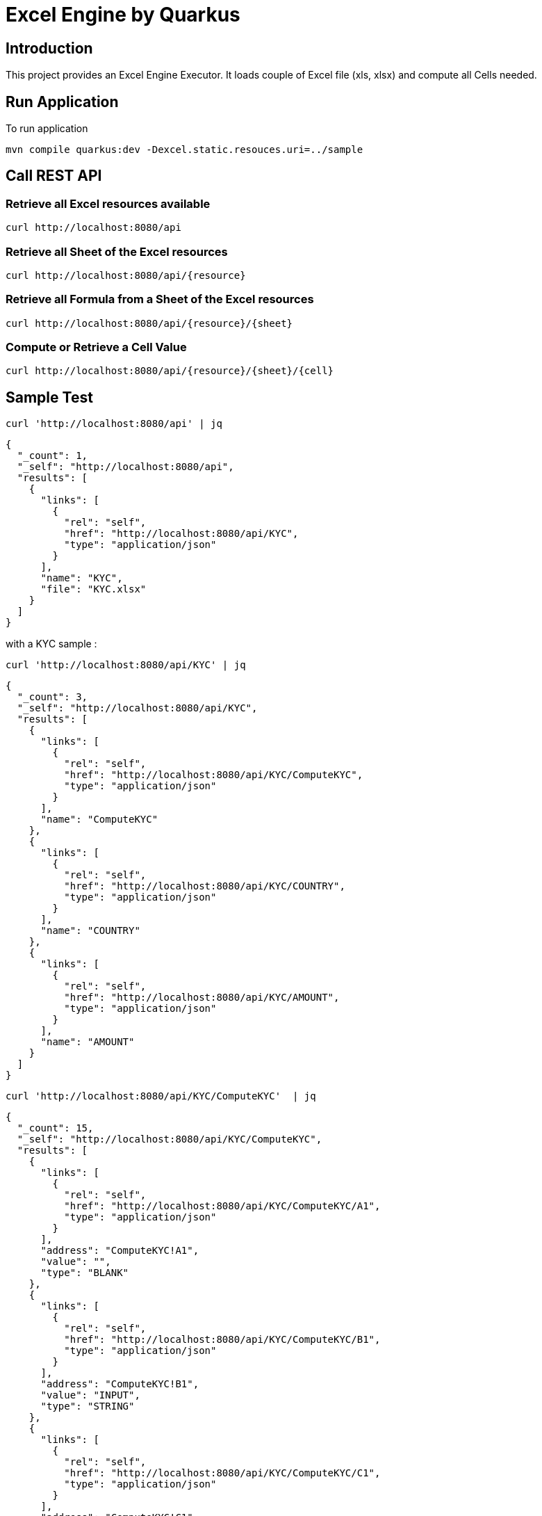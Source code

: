 = Excel Engine by Quarkus

== Introduction

This project provides an Excel Engine Executor. It loads couple of Excel file (xls, xlsx) and compute all Cells needed.



== Run Application 

To run application 

	mvn compile quarkus:dev -Dexcel.static.resouces.uri=../sample

== Call REST API


=== Retrieve all Excel resources available

	curl http://localhost:8080/api

=== Retrieve all Sheet of the Excel resources

	curl http://localhost:8080/api/{resource}

=== Retrieve all Formula from a Sheet of the Excel resources

	curl http://localhost:8080/api/{resource}/{sheet}

=== Compute or Retrieve a Cell Value

	curl http://localhost:8080/api/{resource}/{sheet}/{cell}

== Sample Test


	curl 'http://localhost:8080/api' | jq
	
```
{
  "_count": 1,
  "_self": "http://localhost:8080/api",
  "results": [
    {
      "links": [
        {
          "rel": "self",
          "href": "http://localhost:8080/api/KYC",
          "type": "application/json"
        }
      ],
      "name": "KYC",
      "file": "KYC.xlsx"
    }
  ]
}
```


with a KYC sample :

	curl 'http://localhost:8080/api/KYC' | jq
	
```
{
  "_count": 3,
  "_self": "http://localhost:8080/api/KYC",
  "results": [
    {
      "links": [
        {
          "rel": "self",
          "href": "http://localhost:8080/api/KYC/ComputeKYC",
          "type": "application/json"
        }
      ],
      "name": "ComputeKYC"
    },
    {
      "links": [
        {
          "rel": "self",
          "href": "http://localhost:8080/api/KYC/COUNTRY",
          "type": "application/json"
        }
      ],
      "name": "COUNTRY"
    },
    {
      "links": [
        {
          "rel": "self",
          "href": "http://localhost:8080/api/KYC/AMOUNT",
          "type": "application/json"
        }
      ],
      "name": "AMOUNT"
    }
  ]
}


```

    curl 'http://localhost:8080/api/KYC/ComputeKYC'  | jq

```
{
  "_count": 15,
  "_self": "http://localhost:8080/api/KYC/ComputeKYC",
  "results": [
    {
      "links": [
        {
          "rel": "self",
          "href": "http://localhost:8080/api/KYC/ComputeKYC/A1",
          "type": "application/json"
        }
      ],
      "address": "ComputeKYC!A1",
      "value": "",
      "type": "BLANK"
    },
    {
      "links": [
        {
          "rel": "self",
          "href": "http://localhost:8080/api/KYC/ComputeKYC/B1",
          "type": "application/json"
        }
      ],
      "address": "ComputeKYC!B1",
      "value": "INPUT",
      "type": "STRING"
    },
    {
      "links": [
        {
          "rel": "self",
          "href": "http://localhost:8080/api/KYC/ComputeKYC/C1",
          "type": "application/json"
        }
      ],
      "address": "ComputeKYC!C1",
      "value": " SCORE",
      "type": "STRING"
    },
    {
      "links": [
        {
          "rel": "self",
          "href": "http://localhost:8080/api/KYC/ComputeKYC/A2",
          "type": "application/json"
        }
      ],
      "address": "ComputeKYC!A2",
      "value": "PEP",
      "metadata": "@input",
      "type": "STRING"
    },
    {
      "links": [
        {
          "rel": "self",
          "href": "http://localhost:8080/api/KYC/ComputeKYC/B2",
          "type": "application/json"
        }
      ],
      "address": "ComputeKYC!B2",
      "value": "false",
      "type": "BOOLEAN"
    },
    {
      "links": [
        {
          "rel": "self",
          "href": "http://localhost:8080/api/KYC/ComputeKYC/C2",
          "type": "application/json"
        }
      ],
      "address": "ComputeKYC!C2",
      "value": "IF(B2,50,0)",
      "type": "FORMULA"
    },
    {
      "links": [
        {
          "rel": "self",
          "href": "http://localhost:8080/api/KYC/ComputeKYC/A3",
          "type": "application/json"
        }
      ],
      "address": "ComputeKYC!A3",
      "value": "COUNTRY",
      "metadata": "@input",
      "type": "STRING"
    },
    {
      "links": [
        {
          "rel": "self",
          "href": "http://localhost:8080/api/KYC/ComputeKYC/B3",
          "type": "application/json"
        }
      ],
      "address": "ComputeKYC!B3",
      "value": "FR",
      "type": "STRING"
    },
    {
      "links": [
        {
          "rel": "self",
          "href": "http://localhost:8080/api/KYC/ComputeKYC/C3",
          "type": "application/json"
        }
      ],
      "address": "ComputeKYC!C3",
      "value": "VLOOKUP(B3,COUNTRY!A1:B5,2,FALSE)",
      "type": "FORMULA"
    },
    {
      "links": [
        {
          "rel": "self",
          "href": "http://localhost:8080/api/KYC/ComputeKYC/A4",
          "type": "application/json"
        }
      ],
      "address": "ComputeKYC!A4",
      "value": "AMOUNT",
      "metadata": "@input",
      "type": "STRING"
    },
    {
      "links": [
        {
          "rel": "self",
          "href": "http://localhost:8080/api/KYC/ComputeKYC/B4",
          "type": "application/json"
        }
      ],
      "address": "ComputeKYC!B4",
      "value": 0,
      "type": "NUMERIC"
    },
    {
      "links": [
        {
          "rel": "self",
          "href": "http://localhost:8080/api/KYC/ComputeKYC/C4",
          "type": "application/json"
        }
      ],
      "address": "ComputeKYC!C4",
      "value": "VLOOKUP(B4,AMOUNT!A1:B5,2,TRUE)",
      "type": "FORMULA"
    },
    {
      "links": [
        {
          "rel": "self",
          "href": "http://localhost:8080/api/KYC/ComputeKYC/A5",
          "type": "application/json"
        }
      ],
      "address": "ComputeKYC!A5",
      "value": "",
      "type": "BLANK"
    },
    {
      "links": [
        {
          "rel": "self",
          "href": "http://localhost:8080/api/KYC/ComputeKYC/A6",
          "type": "application/json"
        }
      ],
      "address": "ComputeKYC!A6",
      "value": "FINAL",
      "type": "STRING"
    },
    {
      "links": [
        {
          "rel": "self",
          "href": "http://localhost:8080/api/KYC/ComputeKYC/C6",
          "type": "application/json"
        }
      ],
      "address": "ComputeKYC!C6",
      "value": "SUM(C2:C4)",
      "metadata": "@output",
      "type": "FORMULA"
    }
  ]
}
```

    curl 'http://localhost:8080/api/KYC/ComputeKYC/C6?B2=TRUE&B3=CY&B4=1000000' | jq

```
{
  "_count": 1,
  "_self": "http://localhost:8080/api/KYC/ComputeKYC/C6?B2=TRUE&B3=CY&B4=1000000",
  "results": [
    {
      "links": [
        {
          "rel": "self",
          "href": "http://localhost:8080/api/KYC/ComputeKYC/C6",
          "type": "application/json"
        }
      ],
      "address": "ComputeKYC!C6",
      "value": 125,
      "metadata": "@output",
      "type": "NUMERIC"
    }
  ]
}

```

You can use also POST

    curl -X POST -H "Content-Type: application/json" -d @sample/ComputeKYC.json http://localhost:8080/api/KYC/ComputeKYC/C6


```
{
  "_count": 1,
  "_self": "http://localhost:8080/api/KYC/ComputeKYC/C6",
  "results": [
    {
      "links": [
        {
          "rel": "self",
          "href": "http://localhost:8080/api/KYC/ComputeKYC/C6",
          "type": "application/json"
        }
      ],
      "address": "ComputeKYC!C6",
      "value": 125,
      "metadata": "@output",
      "type": "NUMERIC"
    }
  ]
}

```

== Tips for Excel dev

* Include a default value into all Excel cells
** client can retrieve the value
** Excel engine can deal with the type of the cell

* Use only POI implemented functions
** https://poi.apache.org/components/spreadsheet/eval-devguide.html#Appendix+A+%E2%80%94+Functions+supported+by+POI[POI function available list]

== Configuration

.Configuration property
[%header,cols=4*] 
|===

|Properties
|Type 
|Default
|Comments

| `excel.static.resouces.uri`
| String
| `.`
| `classpath://` or _directory_ or _file_

| `excel.return.list.or.map`
| String/Enum
| `MAP`
| Return result into List (`LIST`) or Map(`MAP`)


| `excel.static.readonly`
| boolean
| `false`
| if `true` you cannot use POST method to add new file 

|===


